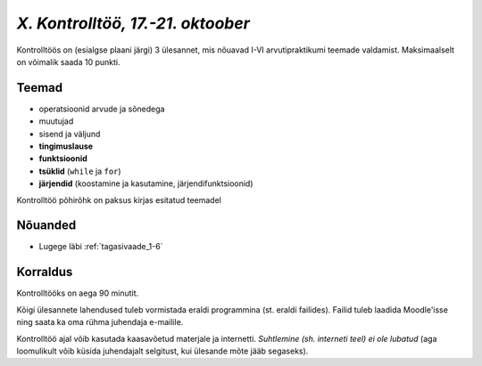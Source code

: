 *X. Kontrolltöö, 17.-21. oktoober*
==================================

Kontrolltöös on (esialgse plaani järgi) 3 ülesannet, mis nõuavad I-VI arvutipraktikumi teemade valdamist. Maksimaalselt on võimalik saada 10 punkti.

Teemad
------
* operatsioonid arvude ja sõnedega
* muutujad
* sisend ja väljund
* **tingimuslause**
* **funktsioonid**
* **tsüklid** (``while`` ja ``for``)
* **järjendid** (koostamine ja kasutamine, järjendifunktsioonid)

Kontrolltöö põhirõhk on paksus kirjas esitatud teemadel

Nõuanded
------------------
* Lugege läbi :ref:`tagasivaade_1-6`


Korraldus
---------
Kontrolltööks on aega 90 minutit. 

Kõigi ülesannete lahendused tuleb vormistada eraldi programmina (st. eraldi failides). Failid tuleb laadida Moodle'isse ning saata ka oma rühma juhendaja e-mailile.

Kontrolltöö ajal võib kasutada kaasavõetud materjale ja internetti. *Suhtlemine (sh. interneti teel) ei ole lubatud* (aga loomulikult võib küsida juhendajalt selgitust, kui ülesande mõte jääb segaseks). 

